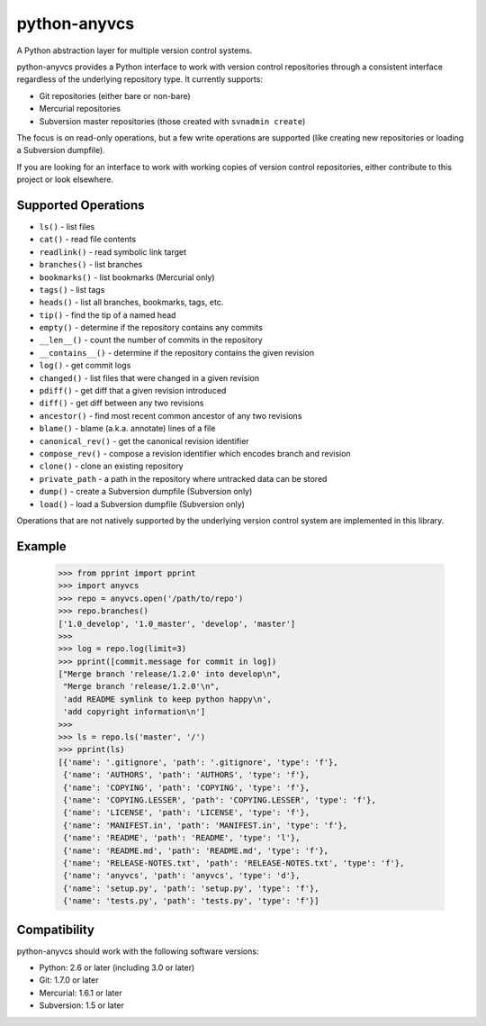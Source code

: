 python-anyvcs
=============

A Python abstraction layer for multiple version control systems.

.. image:: https://travis-ci.org/ScottDuckworth/python-anyvcs.png?branch=master
   :target: https://travis-ci.org/ScottDuckworth/python-anyvcs
   :alt: Build Status

.. image:: https://badge.fury.io/py/anyvcs.png
   :target: http://badge.fury.io/py/anyvcs
   :alt: PyPI Package

python-anyvcs provides a Python interface to work with version control
repositories through a consistent interface regardless of the underlying
repository type.  It currently supports:

* Git repositories (either bare or non-bare)
* Mercurial repositories
* Subversion master repositories (those created with ``svnadmin create``)

The focus is on read-only operations, but a few write operations are supported
(like creating new repositories or loading a Subversion dumpfile).

If you are looking for an interface to work with working copies of version
control repositories, either contribute to this project or look elsewhere.

Supported Operations
--------------------

* ``ls()`` - list files
* ``cat()`` - read file contents
* ``readlink()`` - read symbolic link target
* ``branches()`` - list branches
* ``bookmarks()`` - list bookmarks (Mercurial only)
* ``tags()`` - list tags
* ``heads()`` - list all branches, bookmarks, tags, etc.
* ``tip()`` - find the tip of a named head
* ``empty()`` - determine if the repository contains any commits
* ``__len__()`` - count the number of commits in the repository
* ``__contains__()`` - determine if the repository contains the given revision
* ``log()`` - get commit logs
* ``changed()`` - list files that were changed in a given revision
* ``pdiff()`` - get diff that a given revision introduced
* ``diff()`` - get diff between any two revisions
* ``ancestor()`` - find most recent common ancestor of any two revisions
* ``blame()`` - blame (a.k.a. annotate) lines of a file
* ``canonical_rev()`` - get the canonical revision identifier
* ``compose_rev()`` - compose a revision identifier which encodes branch and revision
* ``clone()`` - clone an existing repository
* ``private_path`` - a path in the repository where untracked data can be stored
* ``dump()`` - create a Subversion dumpfile (Subversion only)
* ``load()`` - load a Subversion dumpfile (Subversion only)

Operations that are not natively supported by the underlying version control
system are implemented in this library.

Example
-------

    >>> from pprint import pprint
    >>> import anyvcs
    >>> repo = anyvcs.open('/path/to/repo')
    >>> repo.branches()
    ['1.0_develop', '1.0_master', 'develop', 'master']
    >>>
    >>> log = repo.log(limit=3)
    >>> pprint([commit.message for commit in log])
    ["Merge branch 'release/1.2.0' into develop\n",
     "Merge branch 'release/1.2.0'\n",
     'add README symlink to keep python happy\n',
     'add copyright information\n']
    >>>
    >>> ls = repo.ls('master', '/')
    >>> pprint(ls)
    [{'name': '.gitignore', 'path': '.gitignore', 'type': 'f'},
     {'name': 'AUTHORS', 'path': 'AUTHORS', 'type': 'f'},
     {'name': 'COPYING', 'path': 'COPYING', 'type': 'f'},
     {'name': 'COPYING.LESSER', 'path': 'COPYING.LESSER', 'type': 'f'},
     {'name': 'LICENSE', 'path': 'LICENSE', 'type': 'f'},
     {'name': 'MANIFEST.in', 'path': 'MANIFEST.in', 'type': 'f'},
     {'name': 'README', 'path': 'README', 'type': 'l'},
     {'name': 'README.md', 'path': 'README.md', 'type': 'f'},
     {'name': 'RELEASE-NOTES.txt', 'path': 'RELEASE-NOTES.txt', 'type': 'f'},
     {'name': 'anyvcs', 'path': 'anyvcs', 'type': 'd'},
     {'name': 'setup.py', 'path': 'setup.py', 'type': 'f'},
     {'name': 'tests.py', 'path': 'tests.py', 'type': 'f'}]

Compatibility
-------------

python-anyvcs should work with the following software versions:

* Python: 2.6 or later (including 3.0 or later)
* Git: 1.7.0 or later
* Mercurial: 1.6.1 or later
* Subversion: 1.5 or later
